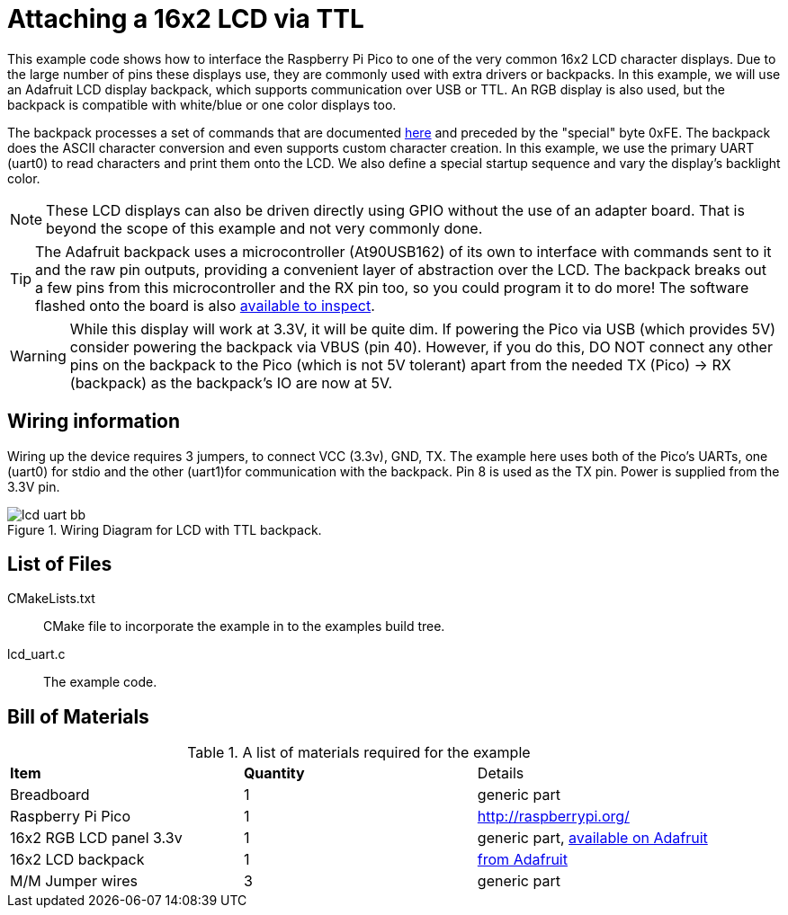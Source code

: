 = Attaching a 16x2 LCD via TTL

This example code shows how to interface the Raspberry Pi Pico to one of the very common 16x2 LCD character displays. Due to the large number of pins these displays use, they are commonly used with extra drivers or backpacks. In this example, we will use an Adafruit LCD display backpack, which supports communication over USB or TTL. An RGB display is also used, but the backpack is compatible with white/blue or one color displays too.

The backpack processes a set of commands that are documented https://learn.adafruit.com/usb-plus-serial-backpack/command-reference[here] and preceded by the "special" byte 0xFE. The backpack does the ASCII character conversion and even supports custom character creation. In this example, we use the primary UART (uart0) to read characters and print them onto the LCD. We also define a special startup sequence and vary the display's backlight color.

[NOTE]
======
These LCD displays can also be driven directly using GPIO without the use of an adapter board. That is beyond the scope of this example and not very commonly done.
======

TIP: The Adafruit backpack uses a microcontroller (At90USB162) of its own to interface with commands sent to it and the raw pin outputs, providing a convenient layer of abstraction over the LCD. The backpack breaks out a few pins from this microcontroller and the RX pin too, so you could program it to do more! The software flashed onto the board is also https://learn.adafruit.com/usb-plus-serial-backpack/downloads[available to inspect].

WARNING: While this display will work at 3.3V, it will be quite dim. If powering the Pico via USB (which provides 5V) consider powering the backpack via VBUS (pin 40). However, if you do this, DO NOT connect any other pins on the backpack to the Pico (which is not 5V tolerant) apart from the needed TX (Pico) -> RX (backpack) as the backpack's IO are now at 5V.

== Wiring information

Wiring up the device requires 3 jumpers, to connect VCC (3.3v), GND, TX. The example here uses both of the Pico's UARTs, one (uart0) for stdio and the other (uart1)for communication with the backpack. Pin 8 is used as the TX pin. Power is supplied from the 3.3V pin.

[[lcd_uart_wiring]]
[pdfwidth=75%]
.Wiring Diagram for LCD with TTL backpack.
image::lcd_uart_bb.png[]

== List of Files

CMakeLists.txt:: CMake file to incorporate the example in to the examples build tree.
lcd_uart.c:: The example code.

== Bill of Materials

.A list of materials required for the example
[[lcd_uart-bom-table]]
[cols=3]
|===
| *Item* | *Quantity* | Details
| Breadboard | 1 | generic part
| Raspberry Pi Pico | 1 | http://raspberrypi.org/
| 16x2 RGB LCD panel 3.3v | 1 | generic part, https://www.adafruit.com/product/398[available on Adafruit]
| 16x2 LCD backpack | 1 | https://www.adafruit.com/product/781[from Adafruit]
| M/M Jumper wires | 3 | generic part
|===


